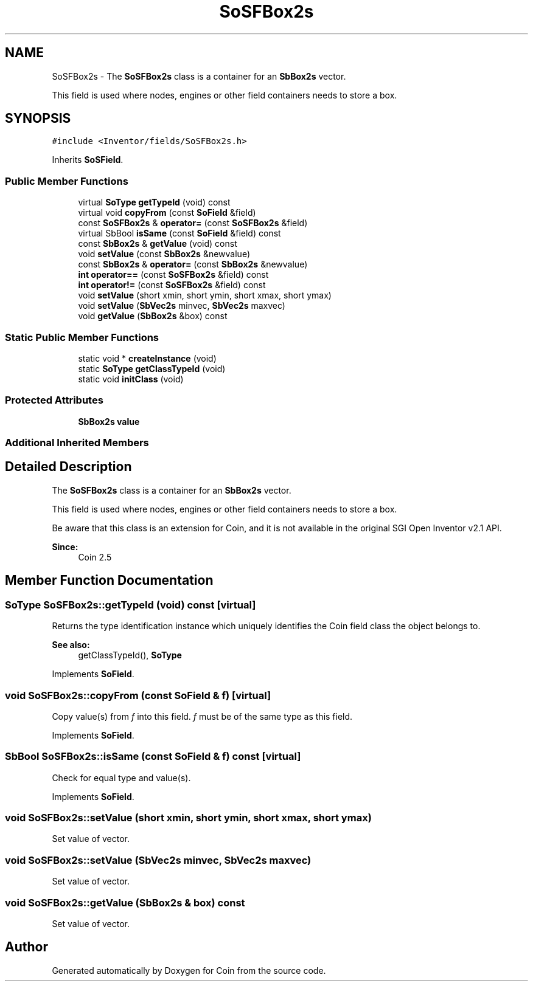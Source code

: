 .TH "SoSFBox2s" 3 "Sun May 28 2017" "Version 4.0.0a" "Coin" \" -*- nroff -*-
.ad l
.nh
.SH NAME
SoSFBox2s \- The \fBSoSFBox2s\fP class is a container for an \fBSbBox2s\fP vector\&.
.PP
This field is used where nodes, engines or other field containers needs to store a box\&.  

.SH SYNOPSIS
.br
.PP
.PP
\fC#include <Inventor/fields/SoSFBox2s\&.h>\fP
.PP
Inherits \fBSoSField\fP\&.
.SS "Public Member Functions"

.in +1c
.ti -1c
.RI "virtual \fBSoType\fP \fBgetTypeId\fP (void) const"
.br
.ti -1c
.RI "virtual void \fBcopyFrom\fP (const \fBSoField\fP &field)"
.br
.ti -1c
.RI "const \fBSoSFBox2s\fP & \fBoperator=\fP (const \fBSoSFBox2s\fP &field)"
.br
.ti -1c
.RI "virtual SbBool \fBisSame\fP (const \fBSoField\fP &field) const"
.br
.ti -1c
.RI "const \fBSbBox2s\fP & \fBgetValue\fP (void) const"
.br
.ti -1c
.RI "void \fBsetValue\fP (const \fBSbBox2s\fP &newvalue)"
.br
.ti -1c
.RI "const \fBSbBox2s\fP & \fBoperator=\fP (const \fBSbBox2s\fP &newvalue)"
.br
.ti -1c
.RI "\fBint\fP \fBoperator==\fP (const \fBSoSFBox2s\fP &field) const"
.br
.ti -1c
.RI "\fBint\fP \fBoperator!=\fP (const \fBSoSFBox2s\fP &field) const"
.br
.ti -1c
.RI "void \fBsetValue\fP (short xmin, short ymin, short xmax, short ymax)"
.br
.ti -1c
.RI "void \fBsetValue\fP (\fBSbVec2s\fP minvec, \fBSbVec2s\fP maxvec)"
.br
.ti -1c
.RI "void \fBgetValue\fP (\fBSbBox2s\fP &box) const"
.br
.in -1c
.SS "Static Public Member Functions"

.in +1c
.ti -1c
.RI "static void * \fBcreateInstance\fP (void)"
.br
.ti -1c
.RI "static \fBSoType\fP \fBgetClassTypeId\fP (void)"
.br
.ti -1c
.RI "static void \fBinitClass\fP (void)"
.br
.in -1c
.SS "Protected Attributes"

.in +1c
.ti -1c
.RI "\fBSbBox2s\fP \fBvalue\fP"
.br
.in -1c
.SS "Additional Inherited Members"
.SH "Detailed Description"
.PP 
The \fBSoSFBox2s\fP class is a container for an \fBSbBox2s\fP vector\&.
.PP
This field is used where nodes, engines or other field containers needs to store a box\&. 

Be aware that this class is an extension for Coin, and it is not available in the original SGI Open Inventor v2\&.1 API\&. 
.PP
\fBSince:\fP
.RS 4
Coin 2\&.5 
.RE
.PP

.SH "Member Function Documentation"
.PP 
.SS "\fBSoType\fP SoSFBox2s::getTypeId (void) const\fC [virtual]\fP"
Returns the type identification instance which uniquely identifies the Coin field class the object belongs to\&.
.PP
\fBSee also:\fP
.RS 4
getClassTypeId(), \fBSoType\fP 
.RE
.PP

.PP
Implements \fBSoField\fP\&.
.SS "void SoSFBox2s::copyFrom (const \fBSoField\fP & f)\fC [virtual]\fP"
Copy value(s) from \fIf\fP into this field\&. \fIf\fP must be of the same type as this field\&. 
.PP
Implements \fBSoField\fP\&.
.SS "SbBool SoSFBox2s::isSame (const \fBSoField\fP & f) const\fC [virtual]\fP"
Check for equal type and value(s)\&. 
.PP
Implements \fBSoField\fP\&.
.SS "void SoSFBox2s::setValue (short xmin, short ymin, short xmax, short ymax)"
Set value of vector\&. 
.SS "void SoSFBox2s::setValue (\fBSbVec2s\fP minvec, \fBSbVec2s\fP maxvec)"
Set value of vector\&. 
.SS "void SoSFBox2s::getValue (\fBSbBox2s\fP & box) const"
Set value of vector\&. 

.SH "Author"
.PP 
Generated automatically by Doxygen for Coin from the source code\&.
